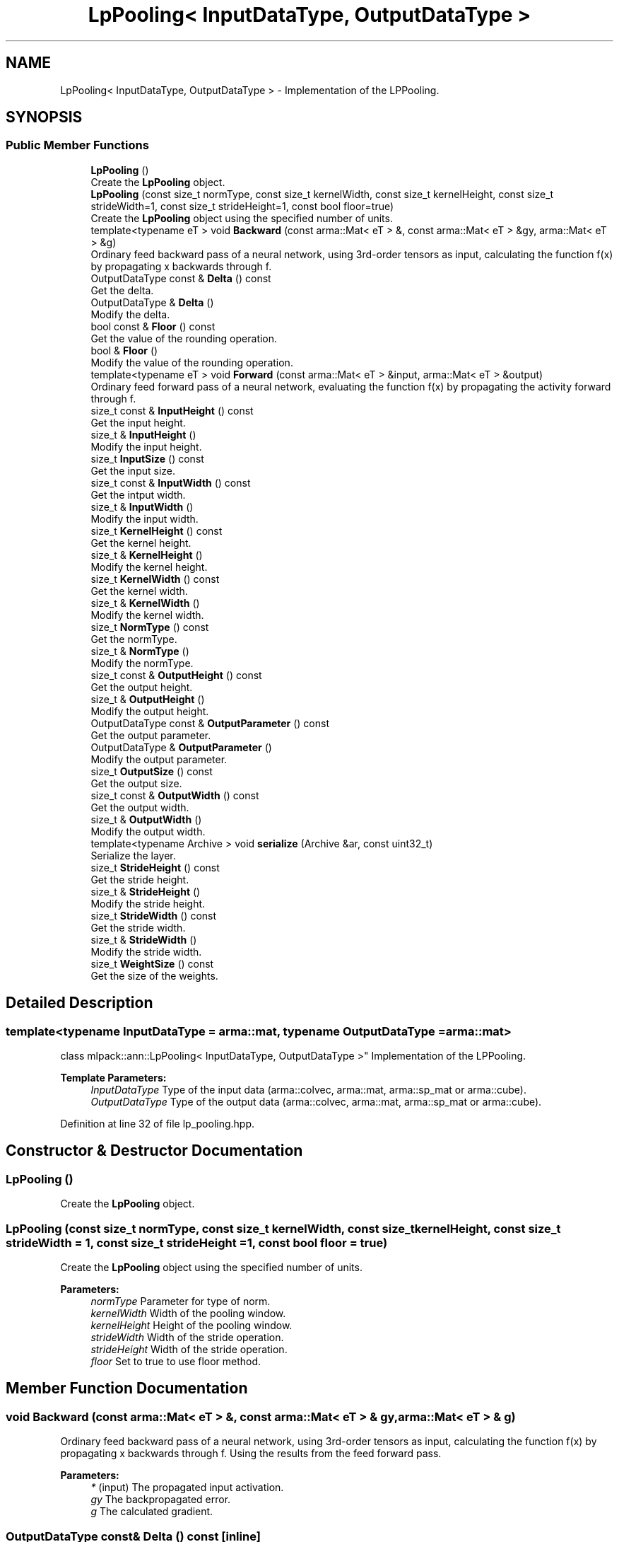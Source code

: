 .TH "LpPooling< InputDataType, OutputDataType >" 3 "Sun Aug 22 2021" "Version 3.4.2" "mlpack" \" -*- nroff -*-
.ad l
.nh
.SH NAME
LpPooling< InputDataType, OutputDataType > \- Implementation of the LPPooling\&.  

.SH SYNOPSIS
.br
.PP
.SS "Public Member Functions"

.in +1c
.ti -1c
.RI "\fBLpPooling\fP ()"
.br
.RI "Create the \fBLpPooling\fP object\&. "
.ti -1c
.RI "\fBLpPooling\fP (const size_t normType, const size_t kernelWidth, const size_t kernelHeight, const size_t strideWidth=1, const size_t strideHeight=1, const bool floor=true)"
.br
.RI "Create the \fBLpPooling\fP object using the specified number of units\&. "
.ti -1c
.RI "template<typename eT > void \fBBackward\fP (const arma::Mat< eT > &, const arma::Mat< eT > &gy, arma::Mat< eT > &g)"
.br
.RI "Ordinary feed backward pass of a neural network, using 3rd-order tensors as input, calculating the function f(x) by propagating x backwards through f\&. "
.ti -1c
.RI "OutputDataType const  & \fBDelta\fP () const"
.br
.RI "Get the delta\&. "
.ti -1c
.RI "OutputDataType & \fBDelta\fP ()"
.br
.RI "Modify the delta\&. "
.ti -1c
.RI "bool const  & \fBFloor\fP () const"
.br
.RI "Get the value of the rounding operation\&. "
.ti -1c
.RI "bool & \fBFloor\fP ()"
.br
.RI "Modify the value of the rounding operation\&. "
.ti -1c
.RI "template<typename eT > void \fBForward\fP (const arma::Mat< eT > &input, arma::Mat< eT > &output)"
.br
.RI "Ordinary feed forward pass of a neural network, evaluating the function f(x) by propagating the activity forward through f\&. "
.ti -1c
.RI "size_t const  & \fBInputHeight\fP () const"
.br
.RI "Get the input height\&. "
.ti -1c
.RI "size_t & \fBInputHeight\fP ()"
.br
.RI "Modify the input height\&. "
.ti -1c
.RI "size_t \fBInputSize\fP () const"
.br
.RI "Get the input size\&. "
.ti -1c
.RI "size_t const  & \fBInputWidth\fP () const"
.br
.RI "Get the intput width\&. "
.ti -1c
.RI "size_t & \fBInputWidth\fP ()"
.br
.RI "Modify the input width\&. "
.ti -1c
.RI "size_t \fBKernelHeight\fP () const"
.br
.RI "Get the kernel height\&. "
.ti -1c
.RI "size_t & \fBKernelHeight\fP ()"
.br
.RI "Modify the kernel height\&. "
.ti -1c
.RI "size_t \fBKernelWidth\fP () const"
.br
.RI "Get the kernel width\&. "
.ti -1c
.RI "size_t & \fBKernelWidth\fP ()"
.br
.RI "Modify the kernel width\&. "
.ti -1c
.RI "size_t \fBNormType\fP () const"
.br
.RI "Get the normType\&. "
.ti -1c
.RI "size_t & \fBNormType\fP ()"
.br
.RI "Modify the normType\&. "
.ti -1c
.RI "size_t const  & \fBOutputHeight\fP () const"
.br
.RI "Get the output height\&. "
.ti -1c
.RI "size_t & \fBOutputHeight\fP ()"
.br
.RI "Modify the output height\&. "
.ti -1c
.RI "OutputDataType const  & \fBOutputParameter\fP () const"
.br
.RI "Get the output parameter\&. "
.ti -1c
.RI "OutputDataType & \fBOutputParameter\fP ()"
.br
.RI "Modify the output parameter\&. "
.ti -1c
.RI "size_t \fBOutputSize\fP () const"
.br
.RI "Get the output size\&. "
.ti -1c
.RI "size_t const  & \fBOutputWidth\fP () const"
.br
.RI "Get the output width\&. "
.ti -1c
.RI "size_t & \fBOutputWidth\fP ()"
.br
.RI "Modify the output width\&. "
.ti -1c
.RI "template<typename Archive > void \fBserialize\fP (Archive &ar, const uint32_t)"
.br
.RI "Serialize the layer\&. "
.ti -1c
.RI "size_t \fBStrideHeight\fP () const"
.br
.RI "Get the stride height\&. "
.ti -1c
.RI "size_t & \fBStrideHeight\fP ()"
.br
.RI "Modify the stride height\&. "
.ti -1c
.RI "size_t \fBStrideWidth\fP () const"
.br
.RI "Get the stride width\&. "
.ti -1c
.RI "size_t & \fBStrideWidth\fP ()"
.br
.RI "Modify the stride width\&. "
.ti -1c
.RI "size_t \fBWeightSize\fP () const"
.br
.RI "Get the size of the weights\&. "
.in -1c
.SH "Detailed Description"
.PP 

.SS "template<typename InputDataType = arma::mat, typename OutputDataType = arma::mat>
.br
class mlpack::ann::LpPooling< InputDataType, OutputDataType >"
Implementation of the LPPooling\&. 


.PP
\fBTemplate Parameters:\fP
.RS 4
\fIInputDataType\fP Type of the input data (arma::colvec, arma::mat, arma::sp_mat or arma::cube)\&. 
.br
\fIOutputDataType\fP Type of the output data (arma::colvec, arma::mat, arma::sp_mat or arma::cube)\&. 
.RE
.PP

.PP
Definition at line 32 of file lp_pooling\&.hpp\&.
.SH "Constructor & Destructor Documentation"
.PP 
.SS "\fBLpPooling\fP ()"

.PP
Create the \fBLpPooling\fP object\&. 
.SS "\fBLpPooling\fP (const size_t normType, const size_t kernelWidth, const size_t kernelHeight, const size_t strideWidth = \fC1\fP, const size_t strideHeight = \fC1\fP, const bool floor = \fCtrue\fP)"

.PP
Create the \fBLpPooling\fP object using the specified number of units\&. 
.PP
\fBParameters:\fP
.RS 4
\fInormType\fP Parameter for type of norm\&. 
.br
\fIkernelWidth\fP Width of the pooling window\&. 
.br
\fIkernelHeight\fP Height of the pooling window\&. 
.br
\fIstrideWidth\fP Width of the stride operation\&. 
.br
\fIstrideHeight\fP Width of the stride operation\&. 
.br
\fIfloor\fP Set to true to use floor method\&. 
.RE
.PP

.SH "Member Function Documentation"
.PP 
.SS "void Backward (const arma::Mat< eT > &, const arma::Mat< eT > & gy, arma::Mat< eT > & g)"

.PP
Ordinary feed backward pass of a neural network, using 3rd-order tensors as input, calculating the function f(x) by propagating x backwards through f\&. Using the results from the feed forward pass\&.
.PP
\fBParameters:\fP
.RS 4
\fI*\fP (input) The propagated input activation\&. 
.br
\fIgy\fP The backpropagated error\&. 
.br
\fIg\fP The calculated gradient\&. 
.RE
.PP

.SS "OutputDataType const& Delta () const\fC [inline]\fP"

.PP
Get the delta\&. 
.PP
Definition at line 85 of file lp_pooling\&.hpp\&.
.SS "OutputDataType& Delta ()\fC [inline]\fP"

.PP
Modify the delta\&. 
.PP
Definition at line 87 of file lp_pooling\&.hpp\&.
.SS "bool const& Floor () const\fC [inline]\fP"

.PP
Get the value of the rounding operation\&. 
.PP
Definition at line 141 of file lp_pooling\&.hpp\&.
.SS "bool& Floor ()\fC [inline]\fP"

.PP
Modify the value of the rounding operation\&. 
.PP
Definition at line 143 of file lp_pooling\&.hpp\&.
.SS "void Forward (const arma::Mat< eT > & input, arma::Mat< eT > & output)"

.PP
Ordinary feed forward pass of a neural network, evaluating the function f(x) by propagating the activity forward through f\&. 
.PP
\fBParameters:\fP
.RS 4
\fIinput\fP Input data used for evaluating the specified function\&. 
.br
\fIoutput\fP Resulting output activation\&. 
.RE
.PP

.SS "size_t const& InputHeight () const\fC [inline]\fP"

.PP
Get the input height\&. 
.PP
Definition at line 95 of file lp_pooling\&.hpp\&.
.SS "size_t& InputHeight ()\fC [inline]\fP"

.PP
Modify the input height\&. 
.PP
Definition at line 97 of file lp_pooling\&.hpp\&.
.SS "size_t InputSize () const\fC [inline]\fP"

.PP
Get the input size\&. 
.PP
Definition at line 110 of file lp_pooling\&.hpp\&.
.SS "size_t const& InputWidth () const\fC [inline]\fP"

.PP
Get the intput width\&. 
.PP
Definition at line 90 of file lp_pooling\&.hpp\&.
.SS "size_t& InputWidth ()\fC [inline]\fP"

.PP
Modify the input width\&. 
.PP
Definition at line 92 of file lp_pooling\&.hpp\&.
.SS "size_t KernelHeight () const\fC [inline]\fP"

.PP
Get the kernel height\&. 
.PP
Definition at line 126 of file lp_pooling\&.hpp\&.
.SS "size_t& KernelHeight ()\fC [inline]\fP"

.PP
Modify the kernel height\&. 
.PP
Definition at line 128 of file lp_pooling\&.hpp\&.
.SS "size_t KernelWidth () const\fC [inline]\fP"

.PP
Get the kernel width\&. 
.PP
Definition at line 121 of file lp_pooling\&.hpp\&.
.SS "size_t& KernelWidth ()\fC [inline]\fP"

.PP
Modify the kernel width\&. 
.PP
Definition at line 123 of file lp_pooling\&.hpp\&.
.SS "size_t NormType () const\fC [inline]\fP"

.PP
Get the normType\&. 
.PP
Definition at line 116 of file lp_pooling\&.hpp\&.
.SS "size_t& NormType ()\fC [inline]\fP"

.PP
Modify the normType\&. 
.PP
Definition at line 118 of file lp_pooling\&.hpp\&.
.SS "size_t const& OutputHeight () const\fC [inline]\fP"

.PP
Get the output height\&. 
.PP
Definition at line 105 of file lp_pooling\&.hpp\&.
.SS "size_t& OutputHeight ()\fC [inline]\fP"

.PP
Modify the output height\&. 
.PP
Definition at line 107 of file lp_pooling\&.hpp\&.
.SS "OutputDataType const& OutputParameter () const\fC [inline]\fP"

.PP
Get the output parameter\&. 
.PP
Definition at line 80 of file lp_pooling\&.hpp\&.
.SS "OutputDataType& OutputParameter ()\fC [inline]\fP"

.PP
Modify the output parameter\&. 
.PP
Definition at line 82 of file lp_pooling\&.hpp\&.
.SS "size_t OutputSize () const\fC [inline]\fP"

.PP
Get the output size\&. 
.PP
Definition at line 113 of file lp_pooling\&.hpp\&.
.SS "size_t const& OutputWidth () const\fC [inline]\fP"

.PP
Get the output width\&. 
.PP
Definition at line 100 of file lp_pooling\&.hpp\&.
.SS "size_t& OutputWidth ()\fC [inline]\fP"

.PP
Modify the output width\&. 
.PP
Definition at line 102 of file lp_pooling\&.hpp\&.
.SS "void serialize (Archive & ar, const uint32_t)"

.PP
Serialize the layer\&. 
.PP
Referenced by LpPooling< InputDataType, OutputDataType >::WeightSize()\&.
.SS "size_t StrideHeight () const\fC [inline]\fP"

.PP
Get the stride height\&. 
.PP
Definition at line 136 of file lp_pooling\&.hpp\&.
.SS "size_t& StrideHeight ()\fC [inline]\fP"

.PP
Modify the stride height\&. 
.PP
Definition at line 138 of file lp_pooling\&.hpp\&.
.SS "size_t StrideWidth () const\fC [inline]\fP"

.PP
Get the stride width\&. 
.PP
Definition at line 131 of file lp_pooling\&.hpp\&.
.SS "size_t& StrideWidth ()\fC [inline]\fP"

.PP
Modify the stride width\&. 
.PP
Definition at line 133 of file lp_pooling\&.hpp\&.
.SS "size_t WeightSize () const\fC [inline]\fP"

.PP
Get the size of the weights\&. 
.PP
Definition at line 146 of file lp_pooling\&.hpp\&.
.PP
References LpPooling< InputDataType, OutputDataType >::serialize()\&.

.SH "Author"
.PP 
Generated automatically by Doxygen for mlpack from the source code\&.
